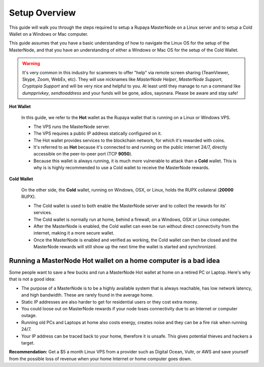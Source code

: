 .. _setupoverview:

==============
Setup Overview
==============

This guide will walk you through the steps required to setup a Rupaya MasterNode on a Linux server and to setup a Cold Wallet on a Windows or Mac computer.  
	
This guide assumes that you have a basic understanding of how to navigate the Linux OS for the setup of the MasterNode, and that you have an understanding of either a Windows or Mac OS for the setup of the Cold Wallet. 

.. warning:: It's very common in this industry for scammers to offer "help" via remote screen sharing (TeamViewer, Skype, Zoom, WebEx, etc).  They will use nicknames like `MasterNode Helper`, `MasterNode Support`, `Cryptopia Support` and will be very nice and helpful to you. At least until they manage to run a command like `dumpprivkey`, `sendtoaddress` and your funds will be gone, adios, sayonara.  Please be aware and stay safe!	

**Hot Wallet**

	In this guide, we refer to the **Hot** wallet as the Rupaya wallet that is running on a Linux or Windows VPS.

	* The VPS runs the MasterNode server.  
	* The VPS requires a public IP address statically configured on it.  
	* The Hot wallet provides services to the blockchain network, for which it's rewarded with coins.
	* It's referred to as **Hot** because it's connected to and running on the public internet 24/7, directly accessible on the peer-to-peer port (TCP **9050**).  
	* Because this wallet is always running, it is much more vulnerable to attack than a **Cold** wallet.  This is why is is highly recommended to use a Cold wallet to receive the MasterNode rewards. 

**Cold Wallet**

	On the other side, the **Cold** wallet, running on Windows, OSX, or Linux, holds the RUPX collateral (**20000** RUPX). 
 
	* The Cold wallet is used to both enable the MasterNode server and to collect the rewards for its' services.
	* The Cold wallet is normally run at home, behind a firewall, on a Windows, OSX or Linux computer.  
	* After the MasterNode is enabled, the Cold wallet can even be run without direct connectivity from the internet, making it a more secure wallet. 
	* Once the MasterNode is enabled and verified as working, the Cold wallet can then be closed and the MasterNode rewards will still show up the next time the wallet is started and synchronized.

.. _dont_do_this_at_home:

Running a MasterNode Hot wallet on a home computer is a bad idea
----------------------------------------------------------------

Some people want to save a few bucks and run a MasterNode Hot wallet at home on a retired PC or Laptop. Here's why that is not a good idea:

* The purpose of a MasterNode is to be a highly available system that is always reachable, has low network latency, and high bandwidth. These are rarely found in the average home.

* Static IP addresses are also harder to get for residential users or they cost extra money.

* You could loose out on MasterNode rewards if your node loses connectivity due to an Internet or computer outage.

* Running old PCs and Laptops at home also costs energy, creates noise and they can be a fire risk when running 24/7.

* Your IP address can be traced back to your home, therefore it is unsafe. This gives potential thieves and hackers a target.


**Recommendation:** Get a $5 a month Linux VPS from a provider such as Digital Ocean, Vultr, or AWS and save yourself from the possible loss of revenue when your home Internet or home computer goes down.
